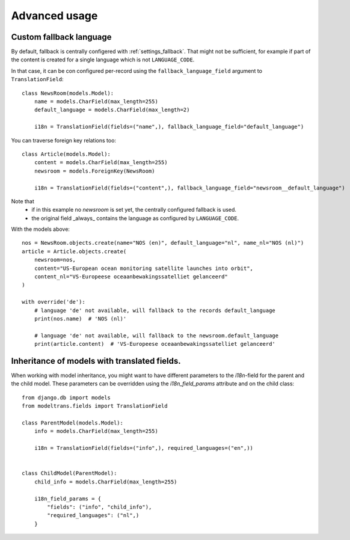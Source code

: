 Advanced usage
==============

.. _custom_fallback:

Custom fallback language
------------------------

By default, fallback is centrally configered with :ref:`settings_fallback`.
That might not be sufficient, for example if part of the content is created for a single language which is not ``LANGUAGE_CODE``.

In that case, it can be con configured per-record using the ``fallback_language_field`` argument to ``TranslationField``::

    class NewsRoom(models.Model):
        name = models.CharField(max_length=255)
        default_language = models.CharField(max_length=2)

        i18n = TranslationField(fields=("name",), fallback_language_field="default_language")

You can traverse foreign key relations too::

    class Article(models.Model):
        content = models.CharField(max_length=255)
        newsroom = models.ForeignKey(NewsRoom)

        i18n = TranslationField(fields=("content",), fallback_language_field="newsroom__default_language")

Note that
 - if in this example no `newsroom` is set yet, the centrally configured fallback is used.
 - the original field _always_ contains the language as configured by ``LANGUAGE_CODE``.

With the models above::

    nos = NewsRoom.objects.create(name="NOS (en)", default_language="nl", name_nl="NOS (nl)")
    article = Article.objects.create(
        newsroom=nos,
        content="US-European ocean monitoring satellite launches into orbit",
        content_nl="VS-Europeese oceaanbewakingssatelliet gelanceerd"
    )

    with override('de'):
        # language 'de' not available, will fallback to the records default_language
        print(nos.name)  # 'NOS (nl)'

        # language 'de' not available, will fallback to the newsroom.default_language
        print(article.content)  # 'VS-Europeese oceaanbewakingssatelliet gelanceerd'


Inheritance of models with translated fields.
---------------------------------------------

When working with model inheritance, you might want to have different parameters to the `i18n`-field for the
parent and the child model. These parameters can be overridden using the `i18n_field_params` attribute and
on the child class::

    from django.db import models
    from modeltrans.fields import TranslationField

    class ParentModel(models.Model):
        info = models.CharField(max_length=255)

        i18n = TranslationField(fields=("info",), required_languages=("en",))


    class ChildModel(ParentModel):
        child_info = models.CharField(max_length=255)

        i18n_field_params = {
            "fields": ("info", "child_info"),
            "required_languages": ("nl",)
        }
